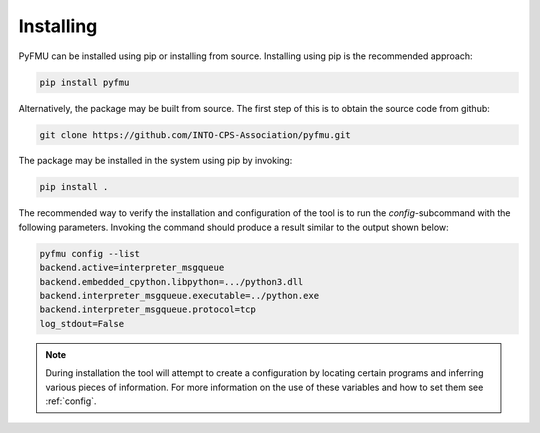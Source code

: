 ##########
Installing
##########

PyFMU can be installed using pip or installing from source.
Installing using pip is the recommended approach:

.. code-block:: Bash

   pip install pyfmu


Alternatively, the package may be built from source. 
The first step of this is to obtain the source code from github:

.. code-block:: Bash

   git clone https://github.com/INTO-CPS-Association/pyfmu.git

The package may be installed in the system using pip by invoking:

.. code-block:: Bash

   pip install .

The recommended way to verify the installation and configuration of the tool is to run the `config`-subcommand with the following parameters.
Invoking the command should produce a result similar to the output shown below:

.. code-block:: bash

   pyfmu config --list
   backend.active=interpreter_msgqueue
   backend.embedded_cpython.libpython=.../python3.dll
   backend.interpreter_msgqueue.executable=../python.exe
   backend.interpreter_msgqueue.protocol=tcp
   log_stdout=False

.. note::

   During installation the tool will attempt to create a configuration by locating certain programs and inferring various pieces of information.
   For more information on the use of these variables and how to set them see :ref:`config`.